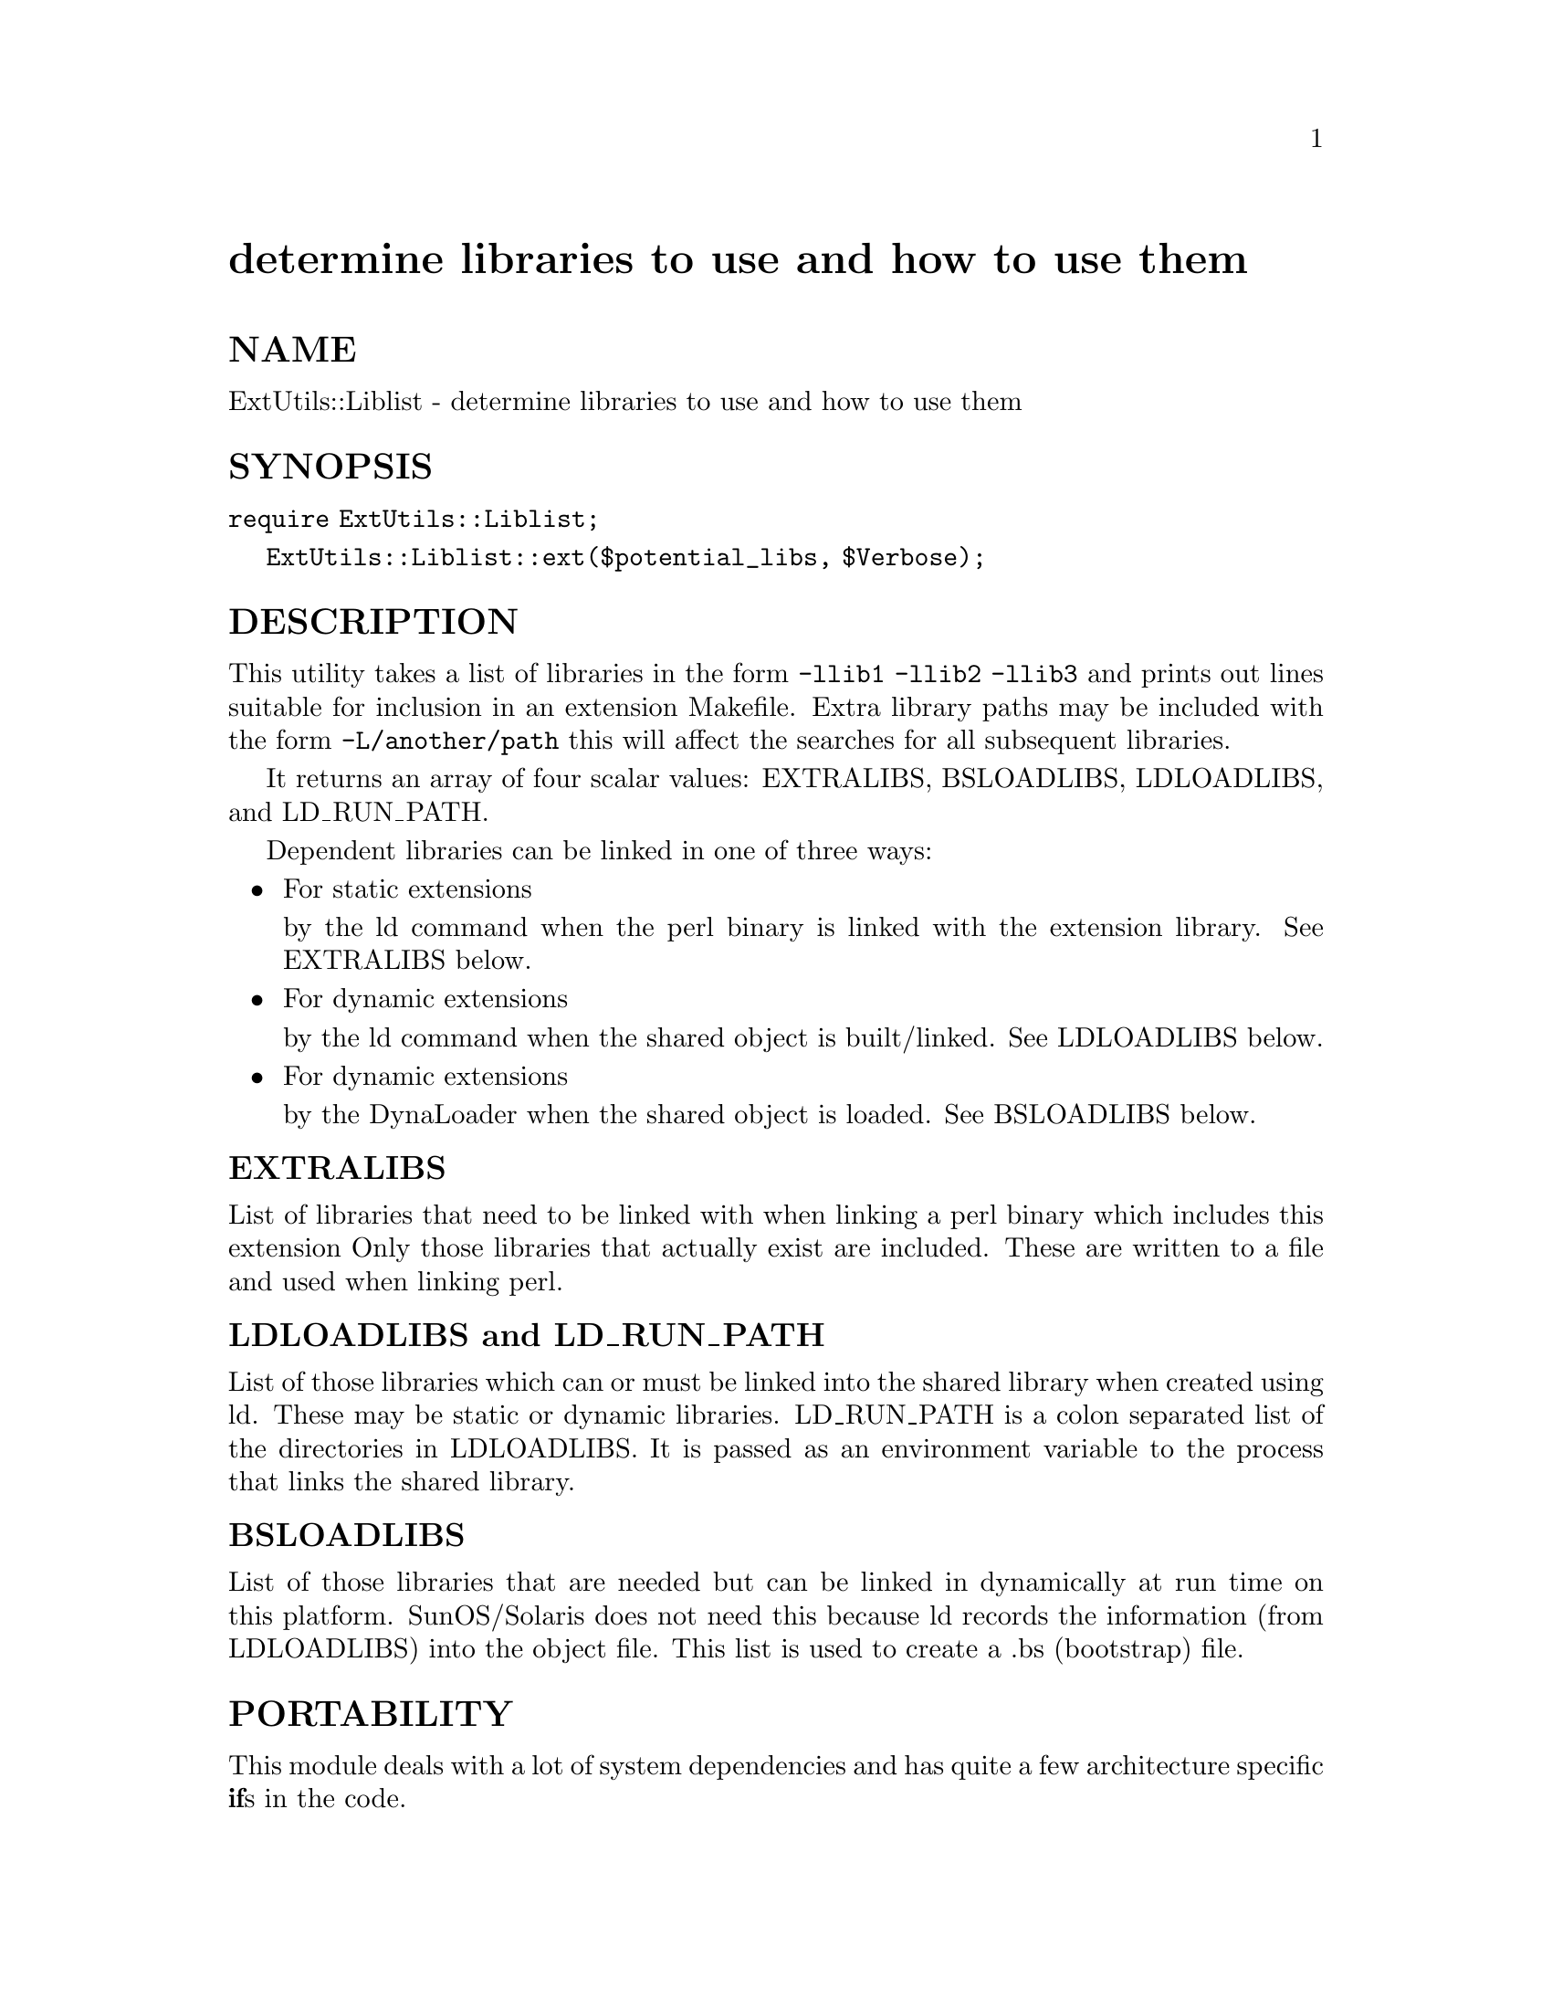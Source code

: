 @node ExtUtils/Liblist, ExtUtils/MM_OS2, ExtUtils/Install, Module List
@unnumbered determine libraries to use and how to use them


@unnumberedsec NAME

ExtUtils::Liblist - determine libraries to use and how to use them

@unnumberedsec SYNOPSIS

@code{require ExtUtils::Liblist;}

@code{ExtUtils::Liblist::ext($potential_libs, $Verbose);}

@unnumberedsec DESCRIPTION

This utility takes a list of libraries in the form @code{-llib1 -llib2
-llib3} and prints out lines suitable for inclusion in an extension
Makefile.  Extra library paths may be included with the form
@code{-L/another/path} this will affect the searches for all subsequent
libraries.

It returns an array of four scalar values: EXTRALIBS, BSLOADLIBS,
LDLOADLIBS, and LD_RUN_PATH.

Dependent libraries can be linked in one of three ways:

@itemize @bullet
@item For static extensions

by the ld command when the perl binary is linked with the extension
library. See EXTRALIBS below.

@item For dynamic extensions

by the ld command when the shared object is built/linked. See
LDLOADLIBS below.

@item For dynamic extensions

by the DynaLoader when the shared object is loaded. See BSLOADLIBS
below.

@end itemize
@unnumberedsubsec EXTRALIBS

List of libraries that need to be linked with when linking a perl
binary which includes this extension Only those libraries that
actually exist are included.  These are written to a file and used
when linking perl.

@unnumberedsubsec LDLOADLIBS and LD_RUN_PATH

List of those libraries which can or must be linked into the shared
library when created using ld. These may be static or dynamic
libraries.  LD_RUN_PATH is a colon separated list of the directories
in LDLOADLIBS. It is passed as an environment variable to the process
that links the shared library.

@unnumberedsubsec BSLOADLIBS

List of those libraries that are needed but can be linked in
dynamically at run time on this platform.  SunOS/Solaris does not need
this because ld records the information (from LDLOADLIBS) into the
object file.  This list is used to create a .bs (bootstrap) file.

@unnumberedsec PORTABILITY

This module deals with a lot of system dependencies and has quite a
few architecture specific @strong{if}s in the code.

@unnumberedsec SEE ALSO

@xref{ExtUtils/MakeMaker,ExtUtils/MakeMaker},

